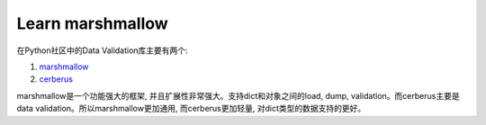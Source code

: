 Learn marshmallow
===============================================================================
在Python社区中的Data Validation库主要有两个:

1. `marshmallow <http://marshmallow.readthedocs.org/en/latest/index.html>`_
2. `cerberus <http://docs.python-cerberus.org/en/stable/>`_

marshmallow是一个功能强大的框架, 并且扩展性非常强大。支持dict和对象之间的load, dump, validation。而cerberus主要是data validation。所以marshmallow更加通用, 而cerberus更加轻量, 对dict类型的数据支持的更好。